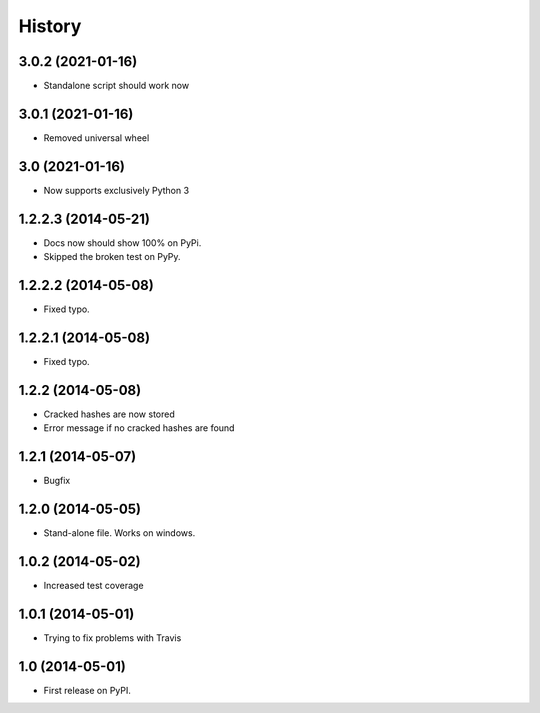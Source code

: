 .. :changelog:

History
-------
3.0.2 (2021-01-16)
++++++++++++++++++++
* Standalone script should work now

3.0.1 (2021-01-16)
++++++++++++++++++++
* Removed universal wheel

3.0 (2021-01-16)
++++++++++++++++++++
* Now supports exclusively Python 3

1.2.2.3 (2014-05-21)
++++++++++++++++++++

* Docs now should show 100% on PyPi.
* Skipped the broken test on PyPy.

1.2.2.2 (2014-05-08)
++++++++++++++++++++

* Fixed typo.

1.2.2.1 (2014-05-08)
++++++++++++++++++++

* Fixed typo.

1.2.2 (2014-05-08)
++++++++++++++++++

* Cracked hashes are now stored
* Error message if no cracked hashes are found

1.2.1 (2014-05-07)
++++++++++++++++++

* Bugfix

1.2.0 (2014-05-05)
++++++++++++++++++

* Stand-alone file. Works on windows.

1.0.2 (2014-05-02)
++++++++++++++++++

* Increased test coverage

1.0.1 (2014-05-01)
++++++++++++++++++

* Trying to fix problems with Travis

1.0 (2014-05-01)
++++++++++++++++++

* First release on PyPI.
